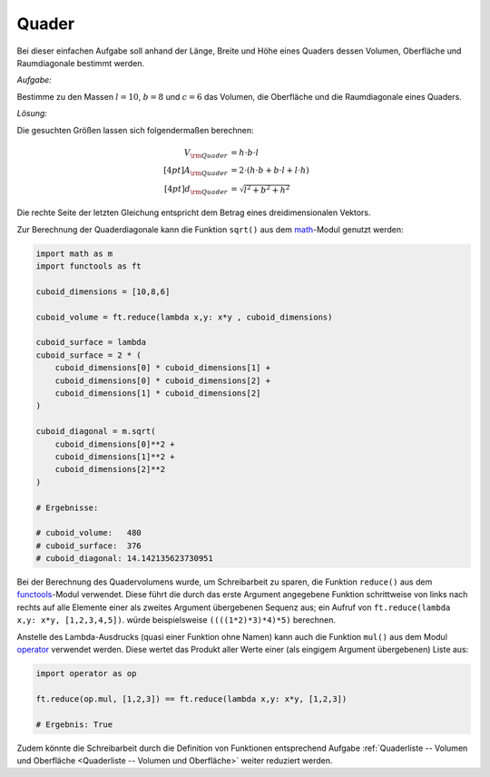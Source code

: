 .. _Quader:

Quader
======

Bei dieser einfachen Aufgabe soll anhand der Länge, Breite und Höhe
eines Quaders dessen Volumen, Oberfläche und Raumdiagonale bestimmt werden.

*Aufgabe:*

Bestimme zu den Massen :math:`l=10`, :math:`b=8` und :math:`c=6` das Volumen,
die Oberfläche und die Raumdiagonale eines Quaders.

*Lösung:*

Die gesuchten Größen lassen sich folgendermaßen berechnen:

.. math::

    V _{\rm{Quader}} &= h \cdot b \cdot l \\[4pt]
    A _{\rm{Quader}} &= 2 \cdot (h \cdot b + b \cdot l + l \cdot h) \\[4pt]
    d _{\rm{Quader}} &= \sqrt{l^2 + b^2 + h^2}

Die rechte Seite der letzten Gleichung entspricht dem Betrag eines
dreidimensionalen Vektors.

Zur Berechnung der Quaderdiagonale kann die Funktion ``sqrt()`` aus dem `math
<https://docs.python.org/3/library/math.html>`_-Modul genutzt werden:

.. code-block:: python

    import math as m
    import functools as ft

    cuboid_dimensions = [10,8,6]

    cuboid_volume = ft.reduce(lambda x,y: x*y , cuboid_dimensions)

    cuboid_surface = lambda
    cuboid_surface = 2 * (
        cuboid_dimensions[0] * cuboid_dimensions[1] +
        cuboid_dimensions[0] * cuboid_dimensions[2] +
        cuboid_dimensions[1] * cuboid_dimensions[2]
    )

    cuboid_diagonal = m.sqrt(
        cuboid_dimensions[0]**2 +
        cuboid_dimensions[1]**2 +
        cuboid_dimensions[2]**2
    )

    # Ergebnisse:

    # cuboid_volume:   480
    # cuboid_surface:  376
    # cuboid_diagonal: 14.142135623730951

Bei der Berechnung des Quadervolumens wurde, um Schreibarbeit zu sparen, die
Funktion ``reduce()`` aus dem `functools
<https://docs.python.org/3/library/functools.html>`_-Modul verwendet. Diese
führt die durch das erste Argument angegebene Funktion schrittweise von links
nach rechts auf alle Elemente einer als zweites Argument übergebenen Sequenz
aus; ein Aufruf von ``ft.reduce(lambda x,y: x*y, [1,2,3,4,5])``. würde
beispielsweise ``((((1*2)*3)*4)*5)`` berechnen.

Anstelle des Lambda-Ausdrucks (quasi einer Funktion ohne Namen) kann auch die
Funktion ``mul()`` aus dem Modul `operator
<https://docs.python.org/3/library/operator.html>`_ verwendet werden. Diese
wertet das Produkt aller Werte einer (als eingigem Argument übergebenen) Liste
aus:

.. code-block:: python

    import operator as op

    ft.reduce(op.mul, [1,2,3]) == ft.reduce(lambda x,y: x*y, [1,2,3])

    # Ergebnis: True

Zudem könnte die Schreibarbeit durch die Definition von Funktionen entsprechend
Aufgabe :ref:`Quaderliste -- Volumen und Oberfläche <Quaderliste -- Volumen und
Oberfläche>` weiter reduziert werden.


